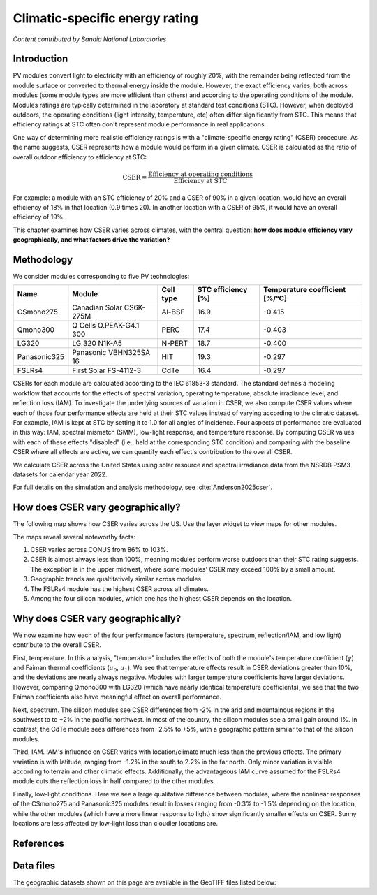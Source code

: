 
.. map-header::


Climatic-specific energy rating
===============================

*Content contributed by Sandia National Laboratories*

Introduction
------------

PV modules convert light to electricity with an efficiency of roughly 20%,
with the remainder being reflected from the module surface or converted to
thermal energy inside the module.  However, the exact efficiency varies,
both across modules (some module types are more efficient than others) and
according to the operating conditions of the module.  Modules ratings are
typically determined in the laboratory at standard test conditions (STC).
However, when deployed outdoors, the operating conditions (light intensity,
temperature, etc) often differ significantly from STC.  This means that efficiency
ratings at STC often don't represent module performance in real applications.

One way of determining more realistic efficiency ratings is with a
"climate-specific energy rating" (CSER) procedure.  As the name suggests,
CSER represents how a module would perform in a given climate.  CSER is
calculated as the ratio of overall outdoor efficiency to efficiency at STC:

.. math::

   \text{CSER} = \frac{\text{Efficiency at operating conditions}}{\text{Efficiency at STC}}

For example: a module with an STC efficiency of 20% and a CSER of 90% in a given
location, would have an overall efficiency of 18% in that location (0.9 times 20).
In another location with a CSER of 95%, it would have an overall efficiency
of 19%.

This chapter examines how CSER varies across climates, with the central
question: **how does module efficiency vary geographically, and what
factors drive the variation?**


Methodology
-----------

We consider modules corresponding to five PV technologies:

+--------------+--------------------------+-----------+--------------------+--------------------------------+
| Name         | Module                   | Cell type | STC efficiency [%] | Temperature coefficient [%/°C] |
+==============+==========================+===========+====================+================================+
| CSmono275    | Canadian Solar CS6K-275M | Al-BSF    | 16.9               | -0.415                         |
+--------------+--------------------------+-----------+--------------------+--------------------------------+
| Qmono300     | Q Cells Q.PEAK-G4.1 300  | PERC      | 17.4               | -0.403                         |
+--------------+--------------------------+-----------+--------------------+--------------------------------+
| LG320        | LG 320 N1K-A5            | N-PERT    | 18.7               | -0.400                         |
+--------------+--------------------------+-----------+--------------------+--------------------------------+
| Panasonic325 | Panasonic VBHN325SA 16   | HIT       | 19.3               | -0.297                         |
+--------------+--------------------------+-----------+--------------------+--------------------------------+
| FSLRs4       | First Solar FS-4112-3    | CdTe      | 16.4               | -0.297                         |
+--------------+--------------------------+-----------+--------------------+--------------------------------+

CSERs for each module are calculated according to the IEC 61853-3
standard.  The standard defines a modeling workflow that
accounts for the effects of spectral variation, operating temperature,
absolute irradiance level, and reflection loss (IAM).
To investigate the underlying sources of variation in CSER, we also
compute CSER values where each of those four performance effects are held at
their STC values instead of varying according to the climatic dataset.
For example, IAM is kept at STC by setting it to 1.0 for all angles of incidence.
Four aspects of performance are evaluated in this way: IAM, spectral mismatch (SMM),
low-light response, and temperature response.  By computing CSER values with each
of these effects "disabled" (i.e., held at the corresponding STC condition) and
comparing with the baseline CSER where all effects are active, we can quantify
each effect's contribution to the overall CSER.

We calculate CSER across the United States using solar resource and spectral
irradiance data from the NSRDB PSM3 datasets for calendar year 2022.

For full details on the simulation and analysis methodology,
see :cite:`Anderson2025cser`.

How does CSER vary geographically?
----------------------------------

The following map shows how CSER varies across the US.  Use the layer
widget to view maps for other modules. 

.. map-widget:: 
   :colorscale_min: 90
   :colorscale_max: 110
   :colorscale_name: RdBu
   :short_description: CSER [%]
   :layers_title: Module:

    cser/CSER_CSmono275_US_2022.tiff : CSmono275
    cser/CSER_Qmono300_US_2022.tiff : Qmono300
    cser/CSER_LG320_US_2022.tiff : LG320
    cser/CSER_Panasonic325_US_2022.tiff : Panasonic325
    cser/CSER_FSLRs4_US_2022.tiff : FSLRs4

The maps reveal several noteworthy facts:

1. CSER varies across CONUS from 86% to 103%.
2. CSER is almost always less than 100%, meaning modules perform worse outdoors
   than their STC rating suggests.  The exception is in the upper midwest,
   where some modules' CSER may exceed 100% by a small amount.
3. Geographic trends are qualtitatively similar across modules.
4. The FSLRs4 module has the highest CSER across all climates.
5. Among the four silicon modules, which one has the highest CSER depends on the location.


Why does CSER vary geographically?
----------------------------------

We now examine how each of the four performance factors (temperature, spectrum,
reflection/IAM, and low light) contribute to the overall CSER.

First, temperature.  In this analysis, "temperature" includes the effects
of both the module's temperature coefficient (:math:`\gamma`) and Faiman
thermal coefficients (:math:`u_0`, :math:`u_1`).  We see that temperature
effects result in CSER deviations greater than 10%, and the deviations
are nearly always negative.  Modules with larger temperature coefficients
have larger deviations.  However, comparing Qmono300 with LG320 (which have
nearly identical temperature coefficients), we see that the two Faiman coefficients
also have meaningful effect on overall performance.

.. map-widget:: 
   :colorscale_min: -10
   :colorscale_max: 10
   :colorscale_name: RdBu
   :short_description: Effect of temperature on CSER [%]
   :layers_title: Module:

    cser/Temperature_CSmono275_US_2022.tiff : CSmono275
    cser/Temperature_Qmono300_US_2022.tiff : Qmono300
    cser/Temperature_LG320_US_2022.tiff : LG320
    cser/Temperature_Panasonic325_US_2022.tiff : Panasonic325
    cser/Temperature_FSLRs4_US_2022.tiff : FSLRs4


Next, spectrum.  The silicon modules see CSER differences from -2% in the arid
and mountainous regions in the southwest to to +2% in the pacific northwest.
In most of the country, the silicon modules see a small gain around 1%.  In
contrast, the CdTe module sees differences from -2.5% to +5%, with a geographic
pattern similar to that of the silicon modules.

.. map-widget:: 
   :colorscale_min: -5
   :colorscale_max: 5
   :colorscale_name: RdBu
   :short_description: Effect of spectrum on CSER [%]
   :layers_title: Module:

    cser/SMM_CSmono275_US_2022.tiff : CSmono275
    cser/SMM_Qmono300_US_2022.tiff : Qmono300
    cser/SMM_LG320_US_2022.tiff : LG320
    cser/SMM_Panasonic325_US_2022.tiff : Panasonic325
    cser/SMM_FSLRs4_US_2022.tiff : FSLRs4


Third, IAM.  IAM's influence on CSER varies with location/climate much less
than the previous effects.  The primary variation is with latitude, ranging
from -1.2% in the south to 2.2% in the far north.  Only minor variation
is visible according to terrain and other climatic effects.  Additionally,
the advantageous IAM curve assumed for the FSLRs4 module cuts the
reflection loss in half compared to the other modules.

.. map-widget:: 
   :colorscale_min: -3
   :colorscale_max: 3
   :colorscale_name: RdBu
   :short_description: Effect of IAM on CSER [%]
   :layers_title: Module:

    cser/IAM_CSmono275_US_2022.tiff : CSmono275
    cser/IAM_Qmono300_US_2022.tiff : Qmono300
    cser/IAM_LG320_US_2022.tiff : LG320
    cser/IAM_Panasonic325_US_2022.tiff : Panasonic325
    cser/IAM_FSLRs4_US_2022.tiff : FSLRs4


Finally, low-light conditions.  Here we see a large qualitative difference
between modules, where the nonlinear responses of the CSmono275 and Panasonic325
modules result in losses ranging from -0.3% to -1.5% depending on the location,
while the other modules (which have a more linear response to light) show
significantly smaller effects on CSER.  Sunny locations are less affected
by low-light loss than cloudier locations are.

.. map-widget:: 
   :colorscale_min: -2
   :colorscale_max: 2
   :colorscale_name: RdBu
   :short_description: Effect of low light on CSER [%]
   :layers_title: Module:

    cser/Low_light_CSmono275_US_2022.tiff : CSmono275
    cser/Low_light_Qmono300_US_2022.tiff : Qmono300
    cser/Low_light_LG320_US_2022.tiff : LG320
    cser/Low_light_Panasonic325_US_2022.tiff : Panasonic325
    cser/Low_light_FSLRs4_US_2022.tiff : FSLRs4



References
----------

.. bibliography::
   :list: enumerated
   :filter: False 

   Anderson2025cser   


Data files
----------

The geographic datasets shown on this page are available in the GeoTIFF
files listed below:

.. geotiff-index::
    :pattern: geotiffs/cser/*.tiff

